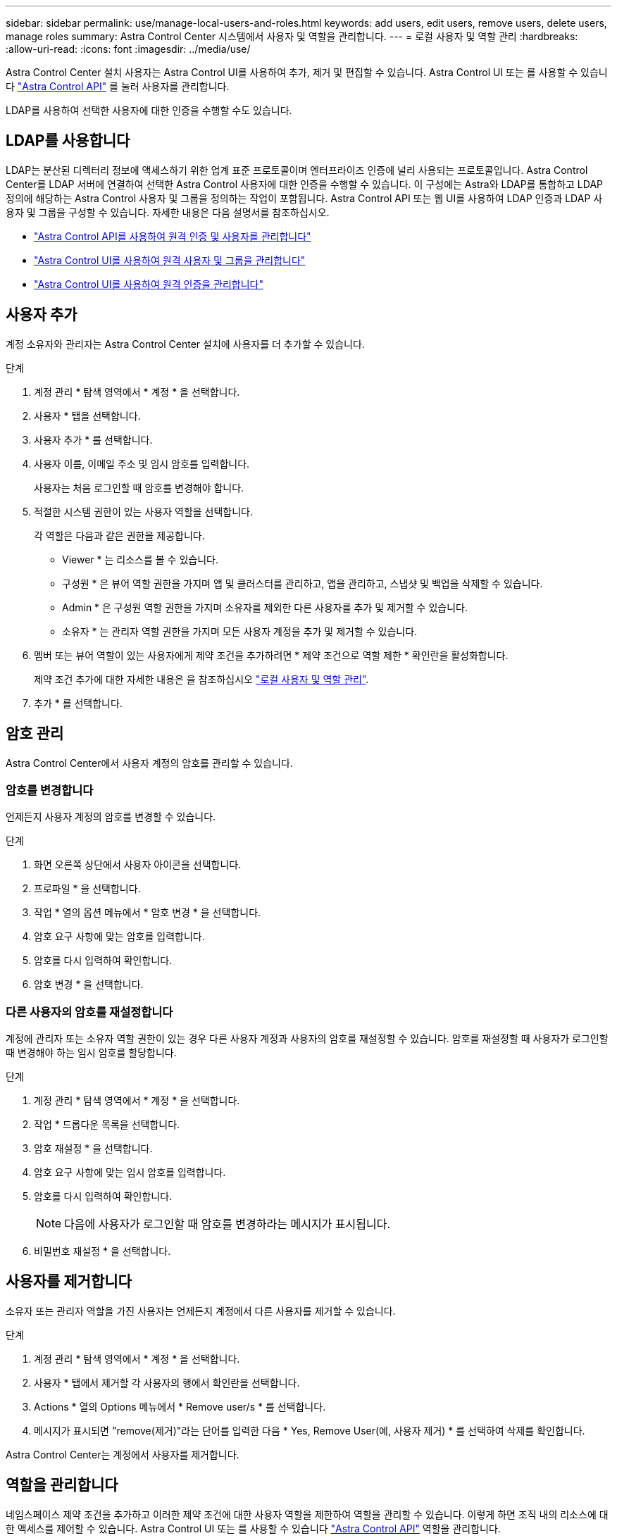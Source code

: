 ---
sidebar: sidebar 
permalink: use/manage-local-users-and-roles.html 
keywords: add users, edit users, remove users, delete users, manage roles 
summary: Astra Control Center 시스템에서 사용자 및 역할을 관리합니다. 
---
= 로컬 사용자 및 역할 관리
:hardbreaks:
:allow-uri-read: 
:icons: font
:imagesdir: ../media/use/


[role="lead"]
Astra Control Center 설치 사용자는 Astra Control UI를 사용하여 추가, 제거 및 편집할 수 있습니다. Astra Control UI 또는 를 사용할 수 있습니다 https://docs.netapp.com/us-en/astra-automation/index.html["Astra Control API"^] 를 눌러 사용자를 관리합니다.

LDAP를 사용하여 선택한 사용자에 대한 인증을 수행할 수도 있습니다.



== LDAP를 사용합니다

LDAP는 분산된 디렉터리 정보에 액세스하기 위한 업계 표준 프로토콜이며 엔터프라이즈 인증에 널리 사용되는 프로토콜입니다. Astra Control Center를 LDAP 서버에 연결하여 선택한 Astra Control 사용자에 대한 인증을 수행할 수 있습니다. 이 구성에는 Astra와 LDAP를 통합하고 LDAP 정의에 해당하는 Astra Control 사용자 및 그룹을 정의하는 작업이 포함됩니다. Astra Control API 또는 웹 UI를 사용하여 LDAP 인증과 LDAP 사용자 및 그룹을 구성할 수 있습니다. 자세한 내용은 다음 설명서를 참조하십시오.

* https://docs.netapp.com/us-en/astra-automation/workflows_infra/ldap_prepare.html["Astra Control API를 사용하여 원격 인증 및 사용자를 관리합니다"^]
* link:manage-remote-users-groups.html["Astra Control UI를 사용하여 원격 사용자 및 그룹을 관리합니다"]
* link:manage-remote-authentication.html["Astra Control UI를 사용하여 원격 인증을 관리합니다"]




== 사용자 추가

계정 소유자와 관리자는 Astra Control Center 설치에 사용자를 더 추가할 수 있습니다.

.단계
. 계정 관리 * 탐색 영역에서 * 계정 * 을 선택합니다.
. 사용자 * 탭을 선택합니다.
. 사용자 추가 * 를 선택합니다.
. 사용자 이름, 이메일 주소 및 임시 암호를 입력합니다.
+
사용자는 처음 로그인할 때 암호를 변경해야 합니다.

. 적절한 시스템 권한이 있는 사용자 역할을 선택합니다.
+
각 역할은 다음과 같은 권한을 제공합니다.

+
** Viewer * 는 리소스를 볼 수 있습니다.
** 구성원 * 은 뷰어 역할 권한을 가지며 앱 및 클러스터를 관리하고, 앱을 관리하고, 스냅샷 및 백업을 삭제할 수 있습니다.
** Admin * 은 구성원 역할 권한을 가지며 소유자를 제외한 다른 사용자를 추가 및 제거할 수 있습니다.
** 소유자 * 는 관리자 역할 권한을 가지며 모든 사용자 계정을 추가 및 제거할 수 있습니다.


. 멤버 또는 뷰어 역할이 있는 사용자에게 제약 조건을 추가하려면 * 제약 조건으로 역할 제한 * 확인란을 활성화합니다.
+
제약 조건 추가에 대한 자세한 내용은 을 참조하십시오 link:manage-local-users-and-roles.html["로컬 사용자 및 역할 관리"].

. 추가 * 를 선택합니다.




== 암호 관리

Astra Control Center에서 사용자 계정의 암호를 관리할 수 있습니다.



=== 암호를 변경합니다

언제든지 사용자 계정의 암호를 변경할 수 있습니다.

.단계
. 화면 오른쪽 상단에서 사용자 아이콘을 선택합니다.
. 프로파일 * 을 선택합니다.
. 작업 * 열의 옵션 메뉴에서 * 암호 변경 * 을 선택합니다.
. 암호 요구 사항에 맞는 암호를 입력합니다.
. 암호를 다시 입력하여 확인합니다.
. 암호 변경 * 을 선택합니다.




=== 다른 사용자의 암호를 재설정합니다

계정에 관리자 또는 소유자 역할 권한이 있는 경우 다른 사용자 계정과 사용자의 암호를 재설정할 수 있습니다. 암호를 재설정할 때 사용자가 로그인할 때 변경해야 하는 임시 암호를 할당합니다.

.단계
. 계정 관리 * 탐색 영역에서 * 계정 * 을 선택합니다.
. 작업 * 드롭다운 목록을 선택합니다.
. 암호 재설정 * 을 선택합니다.
. 암호 요구 사항에 맞는 임시 암호를 입력합니다.
. 암호를 다시 입력하여 확인합니다.
+

NOTE: 다음에 사용자가 로그인할 때 암호를 변경하라는 메시지가 표시됩니다.

. 비밀번호 재설정 * 을 선택합니다.




== 사용자를 제거합니다

소유자 또는 관리자 역할을 가진 사용자는 언제든지 계정에서 다른 사용자를 제거할 수 있습니다.

.단계
. 계정 관리 * 탐색 영역에서 * 계정 * 을 선택합니다.
. 사용자 * 탭에서 제거할 각 사용자의 행에서 확인란을 선택합니다.
. Actions * 열의 Options 메뉴에서 * Remove user/s * 를 선택합니다.
. 메시지가 표시되면 "remove(제거)"라는 단어를 입력한 다음 * Yes, Remove User(예, 사용자 제거) * 를 선택하여 삭제를 확인합니다.


Astra Control Center는 계정에서 사용자를 제거합니다.



== 역할을 관리합니다

네임스페이스 제약 조건을 추가하고 이러한 제약 조건에 대한 사용자 역할을 제한하여 역할을 관리할 수 있습니다. 이렇게 하면 조직 내의 리소스에 대한 액세스를 제어할 수 있습니다. Astra Control UI 또는 를 사용할 수 있습니다 https://docs.netapp.com/us-en/astra-automation/index.html["Astra Control API"^] 역할을 관리합니다.



=== 역할에 네임스페이스 제약 조건을 추가합니다

관리자 또는 소유자 사용자는 구성원 또는 뷰어 역할에 네임스페이스 제약 조건을 추가할 수 있습니다.

.단계
. 계정 관리 * 탐색 영역에서 * 계정 * 을 선택합니다.
. 사용자 * 탭을 선택합니다.
. Actions * 열에서 Member 또는 Viewer 역할을 가진 사용자의 메뉴 버튼을 선택합니다.
. 역할 편집 * 을 선택합니다.
. 제약 조건으로 역할 제한 * 확인란을 활성화합니다.
+
이 확인란은 구성원 또는 뷰어 역할에만 사용할 수 있습니다. 역할 * 드롭다운 목록에서 다른 역할을 선택할 수 있습니다.

. 구속 조건 추가 * 를 선택합니다.
+
네임스페이스 또는 네임스페이스 레이블별로 사용 가능한 제약 조건 목록을 볼 수 있습니다.

. 네임스페이스 구성 방법에 따라 * 제약 조건 유형 * 드롭다운 목록에서 * Kubernetes 네임스페이스 * 또는 * Kubernetes 네임스페이스 레이블 * 을 선택합니다.
. 목록에서 하나 이상의 네임스페이스 또는 레이블을 선택하여 해당 네임스페이스로 역할을 제한하는 제약 조건을 구성합니다.
. Confirm * 을 선택합니다.
+
역할 편집 * 페이지에는 이 역할에 대해 선택한 제약 조건 목록이 표시됩니다.

. Confirm * 을 선택합니다.
+
계정 * 페이지의 * 역할 * 열에서 구성원 또는 뷰어 역할에 대한 제약 조건을 볼 수 있습니다.




NOTE: 역할에 대한 제약 조건을 설정하고 제약 조건을 추가하지 않고 * 확인 * 을 선택하면 역할이 전체 제한 사항으로 간주됩니다(역할에 네임스페이스가 할당된 리소스에 대한 액세스가 거부됨).



=== 역할에서 네임스페이스 제약 조건을 제거합니다

관리자 또는 소유자 사용자는 역할에서 네임스페이스 제약 조건을 제거할 수 있습니다.

.단계
. 계정 관리 * 탐색 영역에서 * 계정 * 을 선택합니다.
. 사용자 * 탭을 선택합니다.
. Actions * 열에서 활성 제약 조건이 있는 Member 또는 Viewer 역할을 가진 사용자의 메뉴 버튼을 선택합니다.
. 역할 편집 * 을 선택합니다.
+
역할 편집 * 대화 상자에 해당 역할에 대한 활성 제약 조건이 표시됩니다.

. 제거할 구속 조건의 오른쪽에 있는 * X * 를 선택합니다.
. Confirm * 을 선택합니다.




== 를 참조하십시오

* link:../concepts/user-roles-namespaces.html["사용자 역할 및 네임스페이스"]

